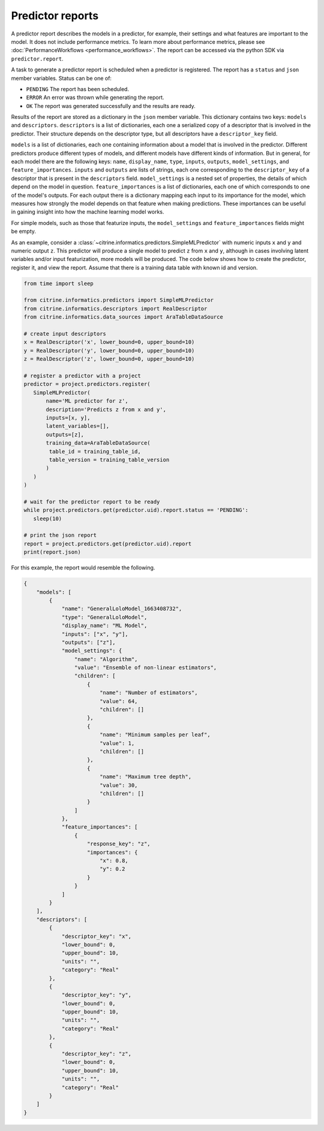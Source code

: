 Predictor reports
=================

A predictor report describes the models in a predictor, for example, their settings and what features are important to the model.
It does not include performance metrics. To learn more about performance metrics, please see :doc:`PerformanceWorkflows <performance_workflows>`.
The report can be accessed via the python SDK via ``predictor.report``.

A task to generate a predictor report is scheduled when a predictor is registered.
The report has a ``status`` and ``json`` member variables.
Status can be one of:

-  ``PENDING`` The report has been scheduled.
-  ``ERROR`` An error was thrown while generating the report.
-  ``OK`` The report was generated successfully and the results are ready.

Results of the report are stored as a dictionary in the ``json`` member variable.
This dictionary contains two keys: ``models`` and ``descriptors``.
``descriptors`` is a list of dictionaries, each one a serialized copy of a descriptor that is involved in the predictor.
Their structure depends on the descriptor type, but all descriptors have a ``descriptor_key`` field.

``models`` is a list of dictionaries, each one containing information about a model that is involved in the predictor.
Different predictors produce different types of models, and different models have different kinds of information.
But in general, for each model there are the following keys: ``name``, ``display_name``, ``type``, ``inputs``, ``outputs``, ``model_settings``, and ``feature_importances``.
``inputs`` and ``outputs`` are lists of strings, each one corresponding to the ``descriptor_key`` of a descriptor that is present in the ``descriptors`` field.
``model_settings`` is a nested set of properties, the details of which depend on the model in question.
``feature_importances`` is a list of dictionaries, each one of which corresponds to one of the model's outputs.
For each output there is a dictionary mapping each input to its importance for the model, which measures how strongly the model depends on that feature when making predictions.
These importances can be useful in gaining insight into how the machine learning model works.

For simple models, such as those that featurize inputs, the ``model_settings`` and ``feature_importances`` fields might be empty.

As an example, consider a :class:`~citrine.informatics.predictors.SimpleMLPredictor` with numeric inputs ``x`` and ``y`` and numeric output ``z``.
This predictor will produce a single model to predict ``z`` from ``x`` and ``y``, although in cases involving latent variables and/or input featurization, more models will be produced.
The code below shows how to create the predictor, register it, and view the report.
Assume that there is a training data table with known id and version.

.. code:: python

    from time import sleep

    from citrine.informatics.predictors import SimpleMLPredictor
    from citrine.informatics.descriptors import RealDescriptor
    from citrine.informatics.data_sources import AraTableDataSource

    # create input descriptors
    x = RealDescriptor('x', lower_bound=0, upper_bound=10)
    y = RealDescriptor('y', lower_bound=0, upper_bound=10)
    z = RealDescriptor('z', lower_bound=0, upper_bound=10)

    # register a predictor with a project
    predictor = project.predictors.register(
       SimpleMLPredictor(
           name='ML predictor for z',
           description='Predicts z from x and y',
           inputs=[x, y],
           latent_variables=[],
           outputs=[z],
           training_data=AraTableDataSource(
            table_id = training_table_id,
            table_version = training_table_version
           )
       )
    )

    # wait for the predictor report to be ready
    while project.predictors.get(predictor.uid).report.status == 'PENDING':
       sleep(10)

    # print the json report
    report = project.predictors.get(predictor.uid).report
    print(report.json)

For this example, the report would resemble the following.

.. code:: python

    {
        "models": [
            {
                "name": "GeneralLoloModel_1663408732",
                "type": "GeneralLoloModel",
                "display_name": "ML Model",
                "inputs": ["x", "y"],
                "outputs": ["z"],
                "model_settings": {
                    "name": "Algorithm",
                    "value": "Ensemble of non-linear estimators",
                    "children": [
                        {
                            "name": "Number of estimators",
                            "value": 64,
                            "children": []
                        },
                        {
                            "name": "Minimum samples per leaf",
                            "value": 1,
                            "children": []
                        },
                        {
                            "name": "Maximum tree depth",
                            "value": 30,
                            "children": []
                        }
                    ]
                },
                "feature_importances": [
                    {
                        "response_key": "z",
                        "importances": {
                            "x": 0.8,
                            "y": 0.2
                        }
                    }
                ]
            }
        ],
        "descriptors": [
            {
                "descriptor_key": "x",
                "lower_bound": 0,
                "upper_bound": 10,
                "units": "",
                "category": "Real"
            },
            {
                "descriptor_key": "y",
                "lower_bound": 0,
                "upper_bound": 10,
                "units": "",
                "category": "Real"
            },
            {
                "descriptor_key": "z",
                "lower_bound": 0,
                "upper_bound": 10,
                "units": "",
                "category": "Real"
            }
        ]
    }
